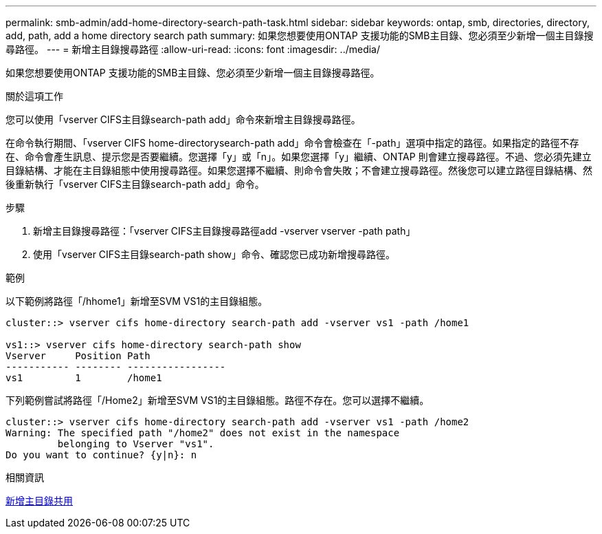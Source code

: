 ---
permalink: smb-admin/add-home-directory-search-path-task.html 
sidebar: sidebar 
keywords: ontap, smb, directories, directory, add, path, add a home directory search path 
summary: 如果您想要使用ONTAP 支援功能的SMB主目錄、您必須至少新增一個主目錄搜尋路徑。 
---
= 新增主目錄搜尋路徑
:allow-uri-read: 
:icons: font
:imagesdir: ../media/


[role="lead"]
如果您想要使用ONTAP 支援功能的SMB主目錄、您必須至少新增一個主目錄搜尋路徑。

.關於這項工作
您可以使用「vserver CIFS主目錄search-path add」命令來新增主目錄搜尋路徑。

在命令執行期間、「vserver CIFS home-directorysearch-path add」命令會檢查在「-path」選項中指定的路徑。如果指定的路徑不存在、命令會產生訊息、提示您是否要繼續。您選擇「y」或「n」。如果您選擇「y」繼續、ONTAP 則會建立搜尋路徑。不過、您必須先建立目錄結構、才能在主目錄組態中使用搜尋路徑。如果您選擇不繼續、則命令會失敗；不會建立搜尋路徑。然後您可以建立路徑目錄結構、然後重新執行「vserver CIFS主目錄search-path add」命令。

.步驟
. 新增主目錄搜尋路徑：「vserver CIFS主目錄搜尋路徑add -vserver vserver -path path」
. 使用「vserver CIFS主目錄search-path show」命令、確認您已成功新增搜尋路徑。


.範例
以下範例將路徑「/hhome1」新增至SVM VS1的主目錄組態。

[listing]
----
cluster::> vserver cifs home-directory search-path add -vserver vs1 -path /home1

vs1::> vserver cifs home-directory search-path show
Vserver     Position Path
----------- -------- -----------------
vs1         1        /home1
----
下列範例嘗試將路徑「/Home2」新增至SVM VS1的主目錄組態。路徑不存在。您可以選擇不繼續。

[listing]
----
cluster::> vserver cifs home-directory search-path add -vserver vs1 -path /home2
Warning: The specified path "/home2" does not exist in the namespace
         belonging to Vserver "vs1".
Do you want to continue? {y|n}: n
----
.相關資訊
xref:add-home-directory-share-task.adoc[新增主目錄共用]
